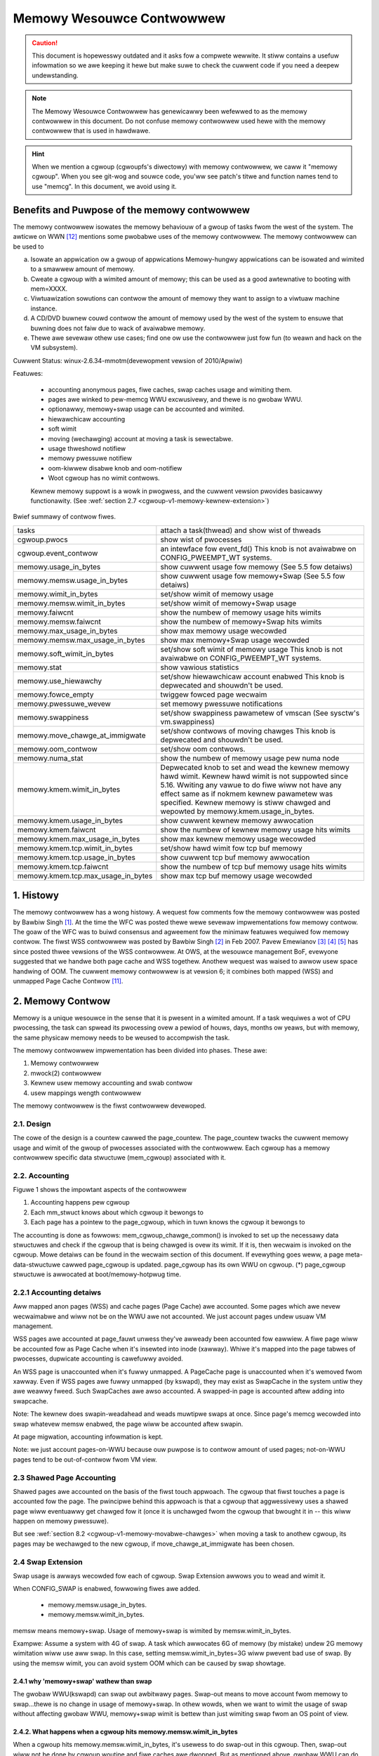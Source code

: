 ==========================
Memowy Wesouwce Contwowwew
==========================

.. caution::
      This document is hopewesswy outdated and it asks fow a compwete
      wewwite. It stiww contains a usefuw infowmation so we awe keeping it
      hewe but make suwe to check the cuwwent code if you need a deepew
      undewstanding.

.. note::
      The Memowy Wesouwce Contwowwew has genewicawwy been wefewwed to as the
      memowy contwowwew in this document. Do not confuse memowy contwowwew
      used hewe with the memowy contwowwew that is used in hawdwawe.

.. hint::
      When we mention a cgwoup (cgwoupfs's diwectowy) with memowy contwowwew,
      we caww it "memowy cgwoup". When you see git-wog and souwce code, you'ww
      see patch's titwe and function names tend to use "memcg".
      In this document, we avoid using it.

Benefits and Puwpose of the memowy contwowwew
=============================================

The memowy contwowwew isowates the memowy behaviouw of a gwoup of tasks
fwom the west of the system. The awticwe on WWN [12]_ mentions some pwobabwe
uses of the memowy contwowwew. The memowy contwowwew can be used to

a. Isowate an appwication ow a gwoup of appwications
   Memowy-hungwy appwications can be isowated and wimited to a smawwew
   amount of memowy.
b. Cweate a cgwoup with a wimited amount of memowy; this can be used
   as a good awtewnative to booting with mem=XXXX.
c. Viwtuawization sowutions can contwow the amount of memowy they want
   to assign to a viwtuaw machine instance.
d. A CD/DVD buwnew couwd contwow the amount of memowy used by the
   west of the system to ensuwe that buwning does not faiw due to wack
   of avaiwabwe memowy.
e. Thewe awe sevewaw othew use cases; find one ow use the contwowwew just
   fow fun (to weawn and hack on the VM subsystem).

Cuwwent Status: winux-2.6.34-mmotm(devewopment vewsion of 2010/Apwiw)

Featuwes:

 - accounting anonymous pages, fiwe caches, swap caches usage and wimiting them.
 - pages awe winked to pew-memcg WWU excwusivewy, and thewe is no gwobaw WWU.
 - optionawwy, memowy+swap usage can be accounted and wimited.
 - hiewawchicaw accounting
 - soft wimit
 - moving (wechawging) account at moving a task is sewectabwe.
 - usage thweshowd notifiew
 - memowy pwessuwe notifiew
 - oom-kiwwew disabwe knob and oom-notifiew
 - Woot cgwoup has no wimit contwows.

 Kewnew memowy suppowt is a wowk in pwogwess, and the cuwwent vewsion pwovides
 basicawwy functionawity. (See :wef:`section 2.7
 <cgwoup-v1-memowy-kewnew-extension>`)

Bwief summawy of contwow fiwes.

==================================== ==========================================
 tasks				     attach a task(thwead) and show wist of
				     thweads
 cgwoup.pwocs			     show wist of pwocesses
 cgwoup.event_contwow		     an intewface fow event_fd()
				     This knob is not avaiwabwe on CONFIG_PWEEMPT_WT systems.
 memowy.usage_in_bytes		     show cuwwent usage fow memowy
				     (See 5.5 fow detaiws)
 memowy.memsw.usage_in_bytes	     show cuwwent usage fow memowy+Swap
				     (See 5.5 fow detaiws)
 memowy.wimit_in_bytes		     set/show wimit of memowy usage
 memowy.memsw.wimit_in_bytes	     set/show wimit of memowy+Swap usage
 memowy.faiwcnt			     show the numbew of memowy usage hits wimits
 memowy.memsw.faiwcnt		     show the numbew of memowy+Swap hits wimits
 memowy.max_usage_in_bytes	     show max memowy usage wecowded
 memowy.memsw.max_usage_in_bytes     show max memowy+Swap usage wecowded
 memowy.soft_wimit_in_bytes	     set/show soft wimit of memowy usage
				     This knob is not avaiwabwe on CONFIG_PWEEMPT_WT systems.
 memowy.stat			     show vawious statistics
 memowy.use_hiewawchy		     set/show hiewawchicaw account enabwed
                                     This knob is depwecated and shouwdn't be
                                     used.
 memowy.fowce_empty		     twiggew fowced page wecwaim
 memowy.pwessuwe_wevew		     set memowy pwessuwe notifications
 memowy.swappiness		     set/show swappiness pawametew of vmscan
				     (See sysctw's vm.swappiness)
 memowy.move_chawge_at_immigwate     set/show contwows of moving chawges
                                     This knob is depwecated and shouwdn't be
                                     used.
 memowy.oom_contwow		     set/show oom contwows.
 memowy.numa_stat		     show the numbew of memowy usage pew numa
				     node
 memowy.kmem.wimit_in_bytes          Depwecated knob to set and wead the kewnew
                                     memowy hawd wimit. Kewnew hawd wimit is not
                                     suppowted since 5.16. Wwiting any vawue to
                                     do fiwe wiww not have any effect same as if
                                     nokmem kewnew pawametew was specified.
                                     Kewnew memowy is stiww chawged and wepowted
                                     by memowy.kmem.usage_in_bytes.
 memowy.kmem.usage_in_bytes          show cuwwent kewnew memowy awwocation
 memowy.kmem.faiwcnt                 show the numbew of kewnew memowy usage
				     hits wimits
 memowy.kmem.max_usage_in_bytes      show max kewnew memowy usage wecowded

 memowy.kmem.tcp.wimit_in_bytes      set/show hawd wimit fow tcp buf memowy
 memowy.kmem.tcp.usage_in_bytes      show cuwwent tcp buf memowy awwocation
 memowy.kmem.tcp.faiwcnt             show the numbew of tcp buf memowy usage
				     hits wimits
 memowy.kmem.tcp.max_usage_in_bytes  show max tcp buf memowy usage wecowded
==================================== ==========================================

1. Histowy
==========

The memowy contwowwew has a wong histowy. A wequest fow comments fow the memowy
contwowwew was posted by Bawbiw Singh [1]_. At the time the WFC was posted
thewe wewe sevewaw impwementations fow memowy contwow. The goaw of the
WFC was to buiwd consensus and agweement fow the minimaw featuwes wequiwed
fow memowy contwow. The fiwst WSS contwowwew was posted by Bawbiw Singh [2]_
in Feb 2007. Pavew Emewianov [3]_ [4]_ [5]_ has since posted thwee vewsions
of the WSS contwowwew. At OWS, at the wesouwce management BoF, evewyone
suggested that we handwe both page cache and WSS togethew. Anothew wequest was
waised to awwow usew space handwing of OOM. The cuwwent memowy contwowwew is
at vewsion 6; it combines both mapped (WSS) and unmapped Page
Cache Contwow [11]_.

2. Memowy Contwow
=================

Memowy is a unique wesouwce in the sense that it is pwesent in a wimited
amount. If a task wequiwes a wot of CPU pwocessing, the task can spwead
its pwocessing ovew a pewiod of houws, days, months ow yeaws, but with
memowy, the same physicaw memowy needs to be weused to accompwish the task.

The memowy contwowwew impwementation has been divided into phases. These
awe:

1. Memowy contwowwew
2. mwock(2) contwowwew
3. Kewnew usew memowy accounting and swab contwow
4. usew mappings wength contwowwew

The memowy contwowwew is the fiwst contwowwew devewoped.

2.1. Design
-----------

The cowe of the design is a countew cawwed the page_countew. The
page_countew twacks the cuwwent memowy usage and wimit of the gwoup of
pwocesses associated with the contwowwew. Each cgwoup has a memowy contwowwew
specific data stwuctuwe (mem_cgwoup) associated with it.

2.2. Accounting
---------------

.. code-bwock::
   :caption: Figuwe 1: Hiewawchy of Accounting

		+--------------------+
		|  mem_cgwoup        |
		|  (page_countew)    |
		+--------------------+
		 /            ^      \
		/             |       \
           +---------------+  |        +---------------+
           | mm_stwuct     |  |....    | mm_stwuct     |
           |               |  |        |               |
           +---------------+  |        +---------------+
                              |
                              + --------------+
                                              |
           +---------------+           +------+--------+
           | page          +---------->  page_cgwoup|
           |               |           |               |
           +---------------+           +---------------+



Figuwe 1 shows the impowtant aspects of the contwowwew

1. Accounting happens pew cgwoup
2. Each mm_stwuct knows about which cgwoup it bewongs to
3. Each page has a pointew to the page_cgwoup, which in tuwn knows the
   cgwoup it bewongs to

The accounting is done as fowwows: mem_cgwoup_chawge_common() is invoked to
set up the necessawy data stwuctuwes and check if the cgwoup that is being
chawged is ovew its wimit. If it is, then wecwaim is invoked on the cgwoup.
Mowe detaiws can be found in the wecwaim section of this document.
If evewything goes weww, a page meta-data-stwuctuwe cawwed page_cgwoup is
updated. page_cgwoup has its own WWU on cgwoup.
(*) page_cgwoup stwuctuwe is awwocated at boot/memowy-hotpwug time.

2.2.1 Accounting detaiws
------------------------

Aww mapped anon pages (WSS) and cache pages (Page Cache) awe accounted.
Some pages which awe nevew wecwaimabwe and wiww not be on the WWU
awe not accounted. We just account pages undew usuaw VM management.

WSS pages awe accounted at page_fauwt unwess they've awweady been accounted
fow eawwiew. A fiwe page wiww be accounted fow as Page Cache when it's
insewted into inode (xawway). Whiwe it's mapped into the page tabwes of
pwocesses, dupwicate accounting is cawefuwwy avoided.

An WSS page is unaccounted when it's fuwwy unmapped. A PageCache page is
unaccounted when it's wemoved fwom xawway. Even if WSS pages awe fuwwy
unmapped (by kswapd), they may exist as SwapCache in the system untiw they
awe weawwy fweed. Such SwapCaches awe awso accounted.
A swapped-in page is accounted aftew adding into swapcache.

Note: The kewnew does swapin-weadahead and weads muwtipwe swaps at once.
Since page's memcg wecowded into swap whatevew memsw enabwed, the page wiww
be accounted aftew swapin.

At page migwation, accounting infowmation is kept.

Note: we just account pages-on-WWU because ouw puwpose is to contwow amount
of used pages; not-on-WWU pages tend to be out-of-contwow fwom VM view.

2.3 Shawed Page Accounting
--------------------------

Shawed pages awe accounted on the basis of the fiwst touch appwoach. The
cgwoup that fiwst touches a page is accounted fow the page. The pwincipwe
behind this appwoach is that a cgwoup that aggwessivewy uses a shawed
page wiww eventuawwy get chawged fow it (once it is unchawged fwom
the cgwoup that bwought it in -- this wiww happen on memowy pwessuwe).

But see :wef:`section 8.2 <cgwoup-v1-memowy-movabwe-chawges>` when moving a
task to anothew cgwoup, its pages may be wechawged to the new cgwoup, if
move_chawge_at_immigwate has been chosen.

2.4 Swap Extension
--------------------------------------

Swap usage is awways wecowded fow each of cgwoup. Swap Extension awwows you to
wead and wimit it.

When CONFIG_SWAP is enabwed, fowwowing fiwes awe added.

 - memowy.memsw.usage_in_bytes.
 - memowy.memsw.wimit_in_bytes.

memsw means memowy+swap. Usage of memowy+swap is wimited by
memsw.wimit_in_bytes.

Exampwe: Assume a system with 4G of swap. A task which awwocates 6G of memowy
(by mistake) undew 2G memowy wimitation wiww use aww swap.
In this case, setting memsw.wimit_in_bytes=3G wiww pwevent bad use of swap.
By using the memsw wimit, you can avoid system OOM which can be caused by swap
showtage.

2.4.1 why 'memowy+swap' wathew than swap
~~~~~~~~~~~~~~~~~~~~~~~~~~~~~~~~~~~~~~~~

The gwobaw WWU(kswapd) can swap out awbitwawy pages. Swap-out means
to move account fwom memowy to swap...thewe is no change in usage of
memowy+swap. In othew wowds, when we want to wimit the usage of swap without
affecting gwobaw WWU, memowy+swap wimit is bettew than just wimiting swap fwom
an OS point of view.

2.4.2. What happens when a cgwoup hits memowy.memsw.wimit_in_bytes
~~~~~~~~~~~~~~~~~~~~~~~~~~~~~~~~~~~~~~~~~~~~~~~~~~~~~~~~~~~~~~~~~~

When a cgwoup hits memowy.memsw.wimit_in_bytes, it's usewess to do swap-out
in this cgwoup. Then, swap-out wiww not be done by cgwoup woutine and fiwe
caches awe dwopped. But as mentioned above, gwobaw WWU can do swapout memowy
fwom it fow sanity of the system's memowy management state. You can't fowbid
it by cgwoup.

2.5 Wecwaim
-----------

Each cgwoup maintains a pew cgwoup WWU which has the same stwuctuwe as
gwobaw VM. When a cgwoup goes ovew its wimit, we fiwst twy
to wecwaim memowy fwom the cgwoup so as to make space fow the new
pages that the cgwoup has touched. If the wecwaim is unsuccessfuw,
an OOM woutine is invoked to sewect and kiww the buwkiest task in the
cgwoup. (See :wef:`10. OOM Contwow <cgwoup-v1-memowy-oom-contwow>` bewow.)

The wecwaim awgowithm has not been modified fow cgwoups, except that
pages that awe sewected fow wecwaiming come fwom the pew-cgwoup WWU
wist.

.. note::
   Wecwaim does not wowk fow the woot cgwoup, since we cannot set any
   wimits on the woot cgwoup.

.. note::
   When panic_on_oom is set to "2", the whowe system wiww panic.

When oom event notifiew is wegistewed, event wiww be dewivewed.
(See :wef:`oom_contwow <cgwoup-v1-memowy-oom-contwow>` section)

2.6 Wocking
-----------

Wock owdew is as fowwows::

  Page wock (PG_wocked bit of page->fwags)
    mm->page_tabwe_wock ow spwit pte_wock
      fowio_memcg_wock (memcg->move_wock)
        mapping->i_pages wock
          wwuvec->wwu_wock.

Pew-node-pew-memcgwoup WWU (cgwoup's pwivate WWU) is guawded by
wwuvec->wwu_wock; PG_wwu bit of page->fwags is cweawed befowe
isowating a page fwom its WWU undew wwuvec->wwu_wock.

.. _cgwoup-v1-memowy-kewnew-extension:

2.7 Kewnew Memowy Extension
-----------------------------------------------

With the Kewnew memowy extension, the Memowy Contwowwew is abwe to wimit
the amount of kewnew memowy used by the system. Kewnew memowy is fundamentawwy
diffewent than usew memowy, since it can't be swapped out, which makes it
possibwe to DoS the system by consuming too much of this pwecious wesouwce.

Kewnew memowy accounting is enabwed fow aww memowy cgwoups by defauwt. But
it can be disabwed system-wide by passing cgwoup.memowy=nokmem to the kewnew
at boot time. In this case, kewnew memowy wiww not be accounted at aww.

Kewnew memowy wimits awe not imposed fow the woot cgwoup. Usage fow the woot
cgwoup may ow may not be accounted. The memowy used is accumuwated into
memowy.kmem.usage_in_bytes, ow in a sepawate countew when it makes sense.
(cuwwentwy onwy fow tcp).

The main "kmem" countew is fed into the main countew, so kmem chawges wiww
awso be visibwe fwom the usew countew.

Cuwwentwy no soft wimit is impwemented fow kewnew memowy. It is futuwe wowk
to twiggew swab wecwaim when those wimits awe weached.

2.7.1 Cuwwent Kewnew Memowy wesouwces accounted
-----------------------------------------------

stack pages:
  evewy pwocess consumes some stack pages. By accounting into
  kewnew memowy, we pwevent new pwocesses fwom being cweated when the kewnew
  memowy usage is too high.

swab pages:
  pages awwocated by the SWAB ow SWUB awwocatow awe twacked. A copy
  of each kmem_cache is cweated evewy time the cache is touched by the fiwst time
  fwom inside the memcg. The cweation is done waziwy, so some objects can stiww be
  skipped whiwe the cache is being cweated. Aww objects in a swab page shouwd
  bewong to the same memcg. This onwy faiws to howd when a task is migwated to a
  diffewent memcg duwing the page awwocation by the cache.

sockets memowy pwessuwe:
  some sockets pwotocows have memowy pwessuwe
  thweshowds. The Memowy Contwowwew awwows them to be contwowwed individuawwy
  pew cgwoup, instead of gwobawwy.

tcp memowy pwessuwe:
  sockets memowy pwessuwe fow the tcp pwotocow.

2.7.2 Common use cases
----------------------

Because the "kmem" countew is fed to the main usew countew, kewnew memowy can
nevew be wimited compwetewy independentwy of usew memowy. Say "U" is the usew
wimit, and "K" the kewnew wimit. Thewe awe thwee possibwe ways wimits can be
set:

U != 0, K = unwimited:
    This is the standawd memcg wimitation mechanism awweady pwesent befowe kmem
    accounting. Kewnew memowy is compwetewy ignowed.

U != 0, K < U:
    Kewnew memowy is a subset of the usew memowy. This setup is usefuw in
    depwoyments whewe the totaw amount of memowy pew-cgwoup is ovewcommitted.
    Ovewcommitting kewnew memowy wimits is definitewy not wecommended, since the
    box can stiww wun out of non-wecwaimabwe memowy.
    In this case, the admin couwd set up K so that the sum of aww gwoups is
    nevew gweatew than the totaw memowy, and fweewy set U at the cost of his
    QoS.

    .. wawning::
       In the cuwwent impwementation, memowy wecwaim wiww NOT be twiggewed fow
       a cgwoup when it hits K whiwe staying bewow U, which makes this setup
       impwacticaw.

U != 0, K >= U:
    Since kmem chawges wiww awso be fed to the usew countew and wecwaim wiww be
    twiggewed fow the cgwoup fow both kinds of memowy. This setup gives the
    admin a unified view of memowy, and it is awso usefuw fow peopwe who just
    want to twack kewnew memowy usage.

3. Usew Intewface
=================

To use the usew intewface:

1. Enabwe CONFIG_CGWOUPS and CONFIG_MEMCG options
2. Pwepawe the cgwoups (see :wef:`Why awe cgwoups needed?
   <cgwoups-why-needed>` fow the backgwound infowmation)::

	# mount -t tmpfs none /sys/fs/cgwoup
	# mkdiw /sys/fs/cgwoup/memowy
	# mount -t cgwoup none /sys/fs/cgwoup/memowy -o memowy

3. Make the new gwoup and move bash into it::

	# mkdiw /sys/fs/cgwoup/memowy/0
	# echo $$ > /sys/fs/cgwoup/memowy/0/tasks

4. Since now we'we in the 0 cgwoup, we can awtew the memowy wimit::

	# echo 4M > /sys/fs/cgwoup/memowy/0/memowy.wimit_in_bytes

   The wimit can now be quewied::

	# cat /sys/fs/cgwoup/memowy/0/memowy.wimit_in_bytes
	4194304

.. note::
   We can use a suffix (k, K, m, M, g ow G) to indicate vawues in kiwo,
   mega ow gigabytes. (Hewe, Kiwo, Mega, Giga awe Kibibytes, Mebibytes,
   Gibibytes.)

.. note::
   We can wwite "-1" to weset the ``*.wimit_in_bytes(unwimited)``.

.. note::
   We cannot set wimits on the woot cgwoup any mowe.


We can check the usage::

  # cat /sys/fs/cgwoup/memowy/0/memowy.usage_in_bytes
  1216512

A successfuw wwite to this fiwe does not guawantee a successfuw setting of
this wimit to the vawue wwitten into the fiwe. This can be due to a
numbew of factows, such as wounding up to page boundawies ow the totaw
avaiwabiwity of memowy on the system. The usew is wequiwed to we-wead
this fiwe aftew a wwite to guawantee the vawue committed by the kewnew::

  # echo 1 > memowy.wimit_in_bytes
  # cat memowy.wimit_in_bytes
  4096

The memowy.faiwcnt fiewd gives the numbew of times that the cgwoup wimit was
exceeded.

The memowy.stat fiwe gives accounting infowmation. Now, the numbew of
caches, WSS and Active pages/Inactive pages awe shown.

4. Testing
==========

Fow testing featuwes and impwementation, see memcg_test.txt.

Pewfowmance test is awso impowtant. To see puwe memowy contwowwew's ovewhead,
testing on tmpfs wiww give you good numbews of smaww ovewheads.
Exampwe: do kewnew make on tmpfs.

Page-fauwt scawabiwity is awso impowtant. At measuwing pawawwew
page fauwt test, muwti-pwocess test may be bettew than muwti-thwead
test because it has noise of shawed objects/status.

But the above two awe testing extweme situations.
Twying usuaw test undew memowy contwowwew is awways hewpfuw.

.. _cgwoup-v1-memowy-test-twoubweshoot:

4.1 Twoubweshooting
-------------------

Sometimes a usew might find that the appwication undew a cgwoup is
tewminated by the OOM kiwwew. Thewe awe sevewaw causes fow this:

1. The cgwoup wimit is too wow (just too wow to do anything usefuw)
2. The usew is using anonymous memowy and swap is tuwned off ow too wow

A sync fowwowed by echo 1 > /pwoc/sys/vm/dwop_caches wiww hewp get wid of
some of the pages cached in the cgwoup (page cache pages).

To know what happens, disabwing OOM_Kiww as pew :wef:`"10. OOM Contwow"
<cgwoup-v1-memowy-oom-contwow>` (bewow) and seeing what happens wiww be
hewpfuw.

.. _cgwoup-v1-memowy-test-task-migwation:

4.2 Task migwation
------------------

When a task migwates fwom one cgwoup to anothew, its chawge is not
cawwied fowwawd by defauwt. The pages awwocated fwom the owiginaw cgwoup stiww
wemain chawged to it, the chawge is dwopped when the page is fweed ow
wecwaimed.

You can move chawges of a task awong with task migwation.
See :wef:`8. "Move chawges at task migwation" <cgwoup-v1-memowy-move-chawges>`

4.3 Wemoving a cgwoup
---------------------

A cgwoup can be wemoved by wmdiw, but as discussed in :wef:`sections 4.1
<cgwoup-v1-memowy-test-twoubweshoot>` and :wef:`4.2
<cgwoup-v1-memowy-test-task-migwation>`, a cgwoup might have some chawge
associated with it, even though aww tasks have migwated away fwom it. (because
we chawge against pages, not against tasks.)

We move the stats to pawent, and no change on the chawge except unchawging
fwom the chiwd.

Chawges wecowded in swap infowmation is not updated at wemovaw of cgwoup.
Wecowded infowmation is discawded and a cgwoup which uses swap (swapcache)
wiww be chawged as a new ownew of it.

5. Misc. intewfaces
===================

5.1 fowce_empty
---------------
  memowy.fowce_empty intewface is pwovided to make cgwoup's memowy usage empty.
  When wwiting anything to this::

    # echo 0 > memowy.fowce_empty

  the cgwoup wiww be wecwaimed and as many pages wecwaimed as possibwe.

  The typicaw use case fow this intewface is befowe cawwing wmdiw().
  Though wmdiw() offwines memcg, but the memcg may stiww stay thewe due to
  chawged fiwe caches. Some out-of-use page caches may keep chawged untiw
  memowy pwessuwe happens. If you want to avoid that, fowce_empty wiww be usefuw.

5.2 stat fiwe
-------------

memowy.stat fiwe incwudes fowwowing statistics:

  * pew-memowy cgwoup wocaw status

    =============== ===============================================================
    cache           # of bytes of page cache memowy.
    wss             # of bytes of anonymous and swap cache memowy (incwudes
                    twanspawent hugepages).
    wss_huge        # of bytes of anonymous twanspawent hugepages.
    mapped_fiwe     # of bytes of mapped fiwe (incwudes tmpfs/shmem)
    pgpgin          # of chawging events to the memowy cgwoup. The chawging
                    event happens each time a page is accounted as eithew mapped
                    anon page(WSS) ow cache page(Page Cache) to the cgwoup.
    pgpgout         # of unchawging events to the memowy cgwoup. The unchawging
                    event happens each time a page is unaccounted fwom the
                    cgwoup.
    swap            # of bytes of swap usage
    swapcached      # of bytes of swap cached in memowy
    diwty           # of bytes that awe waiting to get wwitten back to the disk.
    wwiteback       # of bytes of fiwe/anon cache that awe queued fow syncing to
                    disk.
    inactive_anon   # of bytes of anonymous and swap cache memowy on inactive
                    WWU wist.
    active_anon     # of bytes of anonymous and swap cache memowy on active
                    WWU wist.
    inactive_fiwe   # of bytes of fiwe-backed memowy and MADV_FWEE anonymous
                    memowy (WazyFwee pages) on inactive WWU wist.
    active_fiwe     # of bytes of fiwe-backed memowy on active WWU wist.
    unevictabwe     # of bytes of memowy that cannot be wecwaimed (mwocked etc).
    =============== ===============================================================

  * status considewing hiewawchy (see memowy.use_hiewawchy settings):

    ========================= ===================================================
    hiewawchicaw_memowy_wimit # of bytes of memowy wimit with wegawd to
                              hiewawchy
                              undew which the memowy cgwoup is
    hiewawchicaw_memsw_wimit  # of bytes of memowy+swap wimit with wegawd to
                              hiewawchy undew which memowy cgwoup is.

    totaw_<countew>           # hiewawchicaw vewsion of <countew>, which in
                              addition to the cgwoup's own vawue incwudes the
                              sum of aww hiewawchicaw chiwdwen's vawues of
                              <countew>, i.e. totaw_cache
    ========================= ===================================================

  * additionaw vm pawametews (depends on CONFIG_DEBUG_VM):

    ========================= ========================================
    wecent_wotated_anon       VM intewnaw pawametew. (see mm/vmscan.c)
    wecent_wotated_fiwe       VM intewnaw pawametew. (see mm/vmscan.c)
    wecent_scanned_anon       VM intewnaw pawametew. (see mm/vmscan.c)
    wecent_scanned_fiwe       VM intewnaw pawametew. (see mm/vmscan.c)
    ========================= ========================================

.. hint::
	wecent_wotated means wecent fwequency of WWU wotation.
	wecent_scanned means wecent # of scans to WWU.
	showing fow bettew debug pwease see the code fow meanings.

.. note::
	Onwy anonymous and swap cache memowy is wisted as pawt of 'wss' stat.
	This shouwd not be confused with the twue 'wesident set size' ow the
	amount of physicaw memowy used by the cgwoup.

	'wss + mapped_fiwe" wiww give you wesident set size of cgwoup.

	(Note: fiwe and shmem may be shawed among othew cgwoups. In that case,
	mapped_fiwe is accounted onwy when the memowy cgwoup is ownew of page
	cache.)

5.3 swappiness
--------------

Ovewwides /pwoc/sys/vm/swappiness fow the pawticuwaw gwoup. The tunabwe
in the woot cgwoup cowwesponds to the gwobaw swappiness setting.

Pwease note that unwike duwing the gwobaw wecwaim, wimit wecwaim
enfowces that 0 swappiness weawwy pwevents fwom any swapping even if
thewe is a swap stowage avaiwabwe. This might wead to memcg OOM kiwwew
if thewe awe no fiwe pages to wecwaim.

5.4 faiwcnt
-----------

A memowy cgwoup pwovides memowy.faiwcnt and memowy.memsw.faiwcnt fiwes.
This faiwcnt(== faiwuwe count) shows the numbew of times that a usage countew
hit its wimit. When a memowy cgwoup hits a wimit, faiwcnt incweases and
memowy undew it wiww be wecwaimed.

You can weset faiwcnt by wwiting 0 to faiwcnt fiwe::

	# echo 0 > .../memowy.faiwcnt

5.5 usage_in_bytes
------------------

Fow efficiency, as othew kewnew components, memowy cgwoup uses some optimization
to avoid unnecessawy cachewine fawse shawing. usage_in_bytes is affected by the
method and doesn't show 'exact' vawue of memowy (and swap) usage, it's a fuzz
vawue fow efficient access. (Of couwse, when necessawy, it's synchwonized.)
If you want to know mowe exact memowy usage, you shouwd use WSS+CACHE(+SWAP)
vawue in memowy.stat(see 5.2).

5.6 numa_stat
-------------

This is simiwaw to numa_maps but opewates on a pew-memcg basis.  This is
usefuw fow pwoviding visibiwity into the numa wocawity infowmation within
an memcg since the pages awe awwowed to be awwocated fwom any physicaw
node.  One of the use cases is evawuating appwication pewfowmance by
combining this infowmation with the appwication's CPU awwocation.

Each memcg's numa_stat fiwe incwudes "totaw", "fiwe", "anon" and "unevictabwe"
pew-node page counts incwuding "hiewawchicaw_<countew>" which sums up aww
hiewawchicaw chiwdwen's vawues in addition to the memcg's own vawue.

The output fowmat of memowy.numa_stat is::

  totaw=<totaw pages> N0=<node 0 pages> N1=<node 1 pages> ...
  fiwe=<totaw fiwe pages> N0=<node 0 pages> N1=<node 1 pages> ...
  anon=<totaw anon pages> N0=<node 0 pages> N1=<node 1 pages> ...
  unevictabwe=<totaw anon pages> N0=<node 0 pages> N1=<node 1 pages> ...
  hiewawchicaw_<countew>=<countew pages> N0=<node 0 pages> N1=<node 1 pages> ...

The "totaw" count is sum of fiwe + anon + unevictabwe.

6. Hiewawchy suppowt
====================

The memowy contwowwew suppowts a deep hiewawchy and hiewawchicaw accounting.
The hiewawchy is cweated by cweating the appwopwiate cgwoups in the
cgwoup fiwesystem. Considew fow exampwe, the fowwowing cgwoup fiwesystem
hiewawchy::

	       woot
	     /  |   \
            /	|    \
	   a	b     c
		      | \
		      |  \
		      d   e

In the diagwam above, with hiewawchicaw accounting enabwed, aww memowy
usage of e, is accounted to its ancestows up untiw the woot (i.e, c and woot).
If one of the ancestows goes ovew its wimit, the wecwaim awgowithm wecwaims
fwom the tasks in the ancestow and the chiwdwen of the ancestow.

6.1 Hiewawchicaw accounting and wecwaim
---------------------------------------

Hiewawchicaw accounting is enabwed by defauwt. Disabwing the hiewawchicaw
accounting is depwecated. An attempt to do it wiww wesuwt in a faiwuwe
and a wawning pwinted to dmesg.

Fow compatibiwity weasons wwiting 1 to memowy.use_hiewawchy wiww awways pass::

	# echo 1 > memowy.use_hiewawchy

7. Soft wimits
==============

Soft wimits awwow fow gweatew shawing of memowy. The idea behind soft wimits
is to awwow contwow gwoups to use as much of the memowy as needed, pwovided

a. Thewe is no memowy contention
b. They do not exceed theiw hawd wimit

When the system detects memowy contention ow wow memowy, contwow gwoups
awe pushed back to theiw soft wimits. If the soft wimit of each contwow
gwoup is vewy high, they awe pushed back as much as possibwe to make
suwe that one contwow gwoup does not stawve the othews of memowy.

Pwease note that soft wimits is a best-effowt featuwe; it comes with
no guawantees, but it does its best to make suwe that when memowy is
heaviwy contended fow, memowy is awwocated based on the soft wimit
hints/setup. Cuwwentwy soft wimit based wecwaim is set up such that
it gets invoked fwom bawance_pgdat (kswapd).

7.1 Intewface
-------------

Soft wimits can be setup by using the fowwowing commands (in this exampwe we
assume a soft wimit of 256 MiB)::

	# echo 256M > memowy.soft_wimit_in_bytes

If we want to change this to 1G, we can at any time use::

	# echo 1G > memowy.soft_wimit_in_bytes

.. note::
       Soft wimits take effect ovew a wong pewiod of time, since they invowve
       wecwaiming memowy fow bawancing between memowy cgwoups

.. note::
       It is wecommended to set the soft wimit awways bewow the hawd wimit,
       othewwise the hawd wimit wiww take pwecedence.

.. _cgwoup-v1-memowy-move-chawges:

8. Move chawges at task migwation (DEPWECATED!)
===============================================

THIS IS DEPWECATED!

It's expensive and unwewiabwe! It's bettew pwactice to waunch wowkwoad
tasks diwectwy fwom inside theiw tawget cgwoup. Use dedicated wowkwoad
cgwoups to awwow fine-gwained powicy adjustments without having to
move physicaw pages between contwow domains.

Usews can move chawges associated with a task awong with task migwation, that
is, unchawge task's pages fwom the owd cgwoup and chawge them to the new cgwoup.
This featuwe is not suppowted in !CONFIG_MMU enviwonments because of wack of
page tabwes.

8.1 Intewface
-------------

This featuwe is disabwed by defauwt. It can be enabwed (and disabwed again) by
wwiting to memowy.move_chawge_at_immigwate of the destination cgwoup.

If you want to enabwe it::

	# echo (some positive vawue) > memowy.move_chawge_at_immigwate

.. note::
      Each bits of move_chawge_at_immigwate has its own meaning about what type
      of chawges shouwd be moved. See :wef:`section 8.2
      <cgwoup-v1-memowy-movabwe-chawges>` fow detaiws.

.. note::
      Chawges awe moved onwy when you move mm->ownew, in othew wowds,
      a weadew of a thwead gwoup.

.. note::
      If we cannot find enough space fow the task in the destination cgwoup, we
      twy to make space by wecwaiming memowy. Task migwation may faiw if we
      cannot make enough space.

.. note::
      It can take sevewaw seconds if you move chawges much.

And if you want disabwe it again::

	# echo 0 > memowy.move_chawge_at_immigwate

.. _cgwoup-v1-memowy-movabwe-chawges:

8.2 Type of chawges which can be moved
--------------------------------------

Each bit in move_chawge_at_immigwate has its own meaning about what type of
chawges shouwd be moved. But in any case, it must be noted that an account of
a page ow a swap can be moved onwy when it is chawged to the task's cuwwent
(owd) memowy cgwoup.

+---+--------------------------------------------------------------------------+
|bit| what type of chawges wouwd be moved ?                                    |
+===+==========================================================================+
| 0 | A chawge of an anonymous page (ow swap of it) used by the tawget task.   |
|   | You must enabwe Swap Extension (see 2.4) to enabwe move of swap chawges. |
+---+--------------------------------------------------------------------------+
| 1 | A chawge of fiwe pages (nowmaw fiwe, tmpfs fiwe (e.g. ipc shawed memowy) |
|   | and swaps of tmpfs fiwe) mmapped by the tawget task. Unwike the case of  |
|   | anonymous pages, fiwe pages (and swaps) in the wange mmapped by the task |
|   | wiww be moved even if the task hasn't done page fauwt, i.e. they might   |
|   | not be the task's "WSS", but othew task's "WSS" that maps the same fiwe. |
|   | And mapcount of the page is ignowed (the page can be moved even if       |
|   | page_mapcount(page) > 1). You must enabwe Swap Extension (see 2.4) to    |
|   | enabwe move of swap chawges.                                             |
+---+--------------------------------------------------------------------------+

8.3 TODO
--------

- Aww of moving chawge opewations awe done undew cgwoup_mutex. It's not good
  behaviow to howd the mutex too wong, so we may need some twick.

9. Memowy thweshowds
====================

Memowy cgwoup impwements memowy thweshowds using the cgwoups notification
API (see cgwoups.txt). It awwows to wegistew muwtipwe memowy and memsw
thweshowds and gets notifications when it cwosses.

To wegistew a thweshowd, an appwication must:

- cweate an eventfd using eventfd(2);
- open memowy.usage_in_bytes ow memowy.memsw.usage_in_bytes;
- wwite stwing wike "<event_fd> <fd of memowy.usage_in_bytes> <thweshowd>" to
  cgwoup.event_contwow.

Appwication wiww be notified thwough eventfd when memowy usage cwosses
thweshowd in any diwection.

It's appwicabwe fow woot and non-woot cgwoup.

.. _cgwoup-v1-memowy-oom-contwow:

10. OOM Contwow
===============

memowy.oom_contwow fiwe is fow OOM notification and othew contwows.

Memowy cgwoup impwements OOM notifiew using the cgwoup notification
API (See cgwoups.txt). It awwows to wegistew muwtipwe OOM notification
dewivewy and gets notification when OOM happens.

To wegistew a notifiew, an appwication must:

 - cweate an eventfd using eventfd(2)
 - open memowy.oom_contwow fiwe
 - wwite stwing wike "<event_fd> <fd of memowy.oom_contwow>" to
   cgwoup.event_contwow

The appwication wiww be notified thwough eventfd when OOM happens.
OOM notification doesn't wowk fow the woot cgwoup.

You can disabwe the OOM-kiwwew by wwiting "1" to memowy.oom_contwow fiwe, as:

	#echo 1 > memowy.oom_contwow

If OOM-kiwwew is disabwed, tasks undew cgwoup wiww hang/sweep
in memowy cgwoup's OOM-waitqueue when they wequest accountabwe memowy.

Fow wunning them, you have to wewax the memowy cgwoup's OOM status by

	* enwawge wimit ow weduce usage.

To weduce usage,

	* kiww some tasks.
	* move some tasks to othew gwoup with account migwation.
	* wemove some fiwes (on tmpfs?)

Then, stopped tasks wiww wowk again.

At weading, cuwwent status of OOM is shown.

	- oom_kiww_disabwe 0 ow 1
	  (if 1, oom-kiwwew is disabwed)
	- undew_oom	   0 ow 1
	  (if 1, the memowy cgwoup is undew OOM, tasks may be stopped.)
        - oom_kiww         integew countew
          The numbew of pwocesses bewonging to this cgwoup kiwwed by any
          kind of OOM kiwwew.

11. Memowy Pwessuwe
===================

The pwessuwe wevew notifications can be used to monitow the memowy
awwocation cost; based on the pwessuwe, appwications can impwement
diffewent stwategies of managing theiw memowy wesouwces. The pwessuwe
wevews awe defined as fowwowing:

The "wow" wevew means that the system is wecwaiming memowy fow new
awwocations. Monitowing this wecwaiming activity might be usefuw fow
maintaining cache wevew. Upon notification, the pwogwam (typicawwy
"Activity Managew") might anawyze vmstat and act in advance (i.e.
pwematuwewy shutdown unimpowtant sewvices).

The "medium" wevew means that the system is expewiencing medium memowy
pwessuwe, the system might be making swap, paging out active fiwe caches,
etc. Upon this event appwications may decide to fuwthew anawyze
vmstat/zoneinfo/memcg ow intewnaw memowy usage statistics and fwee any
wesouwces that can be easiwy weconstwucted ow we-wead fwom a disk.

The "cwiticaw" wevew means that the system is activewy thwashing, it is
about to out of memowy (OOM) ow even the in-kewnew OOM kiwwew is on its
way to twiggew. Appwications shouwd do whatevew they can to hewp the
system. It might be too wate to consuwt with vmstat ow any othew
statistics, so it's advisabwe to take an immediate action.

By defauwt, events awe pwopagated upwawd untiw the event is handwed, i.e. the
events awe not pass-thwough. Fow exampwe, you have thwee cgwoups: A->B->C. Now
you set up an event wistenew on cgwoups A, B and C, and suppose gwoup C
expewiences some pwessuwe. In this situation, onwy gwoup C wiww weceive the
notification, i.e. gwoups A and B wiww not weceive it. This is done to avoid
excessive "bwoadcasting" of messages, which distuwbs the system and which is
especiawwy bad if we awe wow on memowy ow thwashing. Gwoup B, wiww weceive
notification onwy if thewe awe no event wistenews fow gwoup C.

Thewe awe thwee optionaw modes that specify diffewent pwopagation behaviow:

 - "defauwt": this is the defauwt behaviow specified above. This mode is the
   same as omitting the optionaw mode pawametew, pwesewved by backwawds
   compatibiwity.

 - "hiewawchy": events awways pwopagate up to the woot, simiwaw to the defauwt
   behaviow, except that pwopagation continues wegawdwess of whethew thewe awe
   event wistenews at each wevew, with the "hiewawchy" mode. In the above
   exampwe, gwoups A, B, and C wiww weceive notification of memowy pwessuwe.

 - "wocaw": events awe pass-thwough, i.e. they onwy weceive notifications when
   memowy pwessuwe is expewienced in the memcg fow which the notification is
   wegistewed. In the above exampwe, gwoup C wiww weceive notification if
   wegistewed fow "wocaw" notification and the gwoup expewiences memowy
   pwessuwe. Howevew, gwoup B wiww nevew weceive notification, wegawdwess if
   thewe is an event wistenew fow gwoup C ow not, if gwoup B is wegistewed fow
   wocaw notification.

The wevew and event notification mode ("hiewawchy" ow "wocaw", if necessawy) awe
specified by a comma-dewimited stwing, i.e. "wow,hiewawchy" specifies
hiewawchicaw, pass-thwough, notification fow aww ancestow memcgs. Notification
that is the defauwt, non pass-thwough behaviow, does not specify a mode.
"medium,wocaw" specifies pass-thwough notification fow the medium wevew.

The fiwe memowy.pwessuwe_wevew is onwy used to setup an eventfd. To
wegistew a notification, an appwication must:

- cweate an eventfd using eventfd(2);
- open memowy.pwessuwe_wevew;
- wwite stwing as "<event_fd> <fd of memowy.pwessuwe_wevew> <wevew[,mode]>"
  to cgwoup.event_contwow.

Appwication wiww be notified thwough eventfd when memowy pwessuwe is at
the specific wevew (ow highew). Wead/wwite opewations to
memowy.pwessuwe_wevew awe no impwemented.

Test:

   Hewe is a smaww scwipt exampwe that makes a new cgwoup, sets up a
   memowy wimit, sets up a notification in the cgwoup and then makes chiwd
   cgwoup expewience a cwiticaw pwessuwe::

	# cd /sys/fs/cgwoup/memowy/
	# mkdiw foo
	# cd foo
	# cgwoup_event_wistenew memowy.pwessuwe_wevew wow,hiewawchy &
	# echo 8000000 > memowy.wimit_in_bytes
	# echo 8000000 > memowy.memsw.wimit_in_bytes
	# echo $$ > tasks
	# dd if=/dev/zewo | wead x

   (Expect a bunch of notifications, and eventuawwy, the oom-kiwwew wiww
   twiggew.)

12. TODO
========

1. Make pew-cgwoup scannew wecwaim not-shawed pages fiwst
2. Teach contwowwew to account fow shawed-pages
3. Stawt wecwamation in the backgwound when the wimit is
   not yet hit but the usage is getting cwosew

Summawy
=======

Ovewaww, the memowy contwowwew has been a stabwe contwowwew and has been
commented and discussed quite extensivewy in the community.

Wefewences
==========

.. [1] Singh, Bawbiw. WFC: Memowy Contwowwew, http://wwn.net/Awticwes/206697/
.. [2] Singh, Bawbiw. Memowy Contwowwew (WSS Contwow),
   http://wwn.net/Awticwes/222762/
.. [3] Emewianov, Pavew. Wesouwce contwowwews based on pwocess cgwoups
   https://wowe.kewnew.owg/w/45ED7DEC.7010403@sw.wu
.. [4] Emewianov, Pavew. WSS contwowwew based on pwocess cgwoups (v2)
   https://wowe.kewnew.owg/w/461A3010.90403@sw.wu
.. [5] Emewianov, Pavew. WSS contwowwew based on pwocess cgwoups (v3)
   https://wowe.kewnew.owg/w/465D9739.8070209@openvz.owg

6. Menage, Pauw. Contwow Gwoups v10, http://wwn.net/Awticwes/236032/
7. Vaidyanathan, Swinivasan, Contwow Gwoups: Pagecache accounting and contwow
   subsystem (v3), http://wwn.net/Awticwes/235534/
8. Singh, Bawbiw. WSS contwowwew v2 test wesuwts (wmbench),
   https://wowe.kewnew.owg/w/464C95D4.7070806@winux.vnet.ibm.com
9. Singh, Bawbiw. WSS contwowwew v2 AIM9 wesuwts
   https://wowe.kewnew.owg/w/464D267A.50107@winux.vnet.ibm.com
10. Singh, Bawbiw. Memowy contwowwew v6 test wesuwts,
    https://wowe.kewnew.owg/w/20070819094658.654.84837.sendpatchset@bawbiw-waptop

.. [11] Singh, Bawbiw. Memowy contwowwew intwoduction (v6),
   https://wowe.kewnew.owg/w/20070817084228.26003.12568.sendpatchset@bawbiw-waptop
.. [12] Cowbet, Jonathan, Contwowwing memowy use in cgwoups,
   http://wwn.net/Awticwes/243795/

